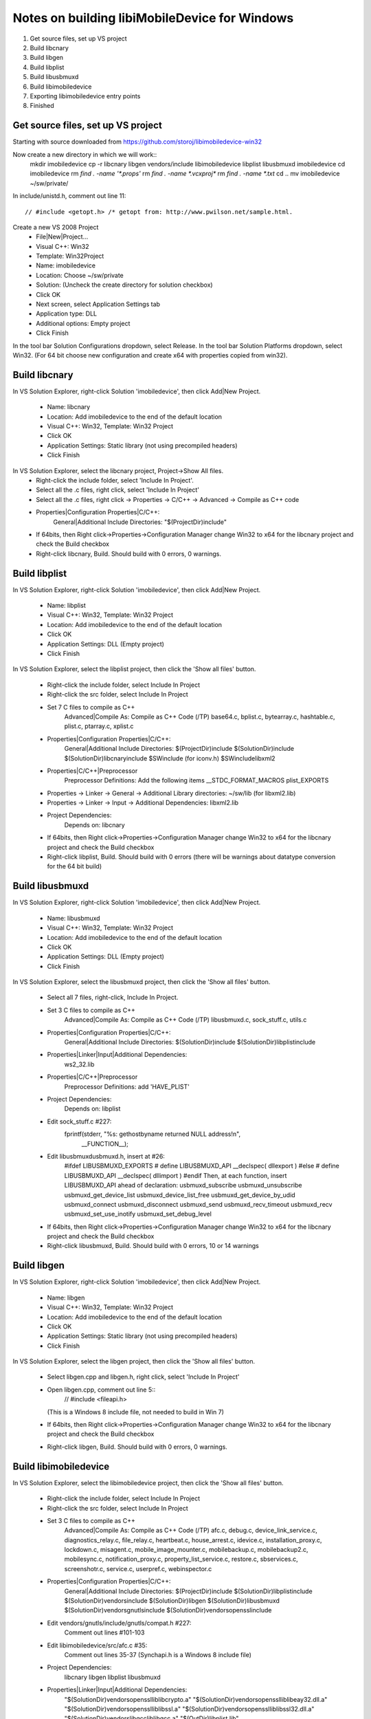 Notes on building libiMobileDevice for Windows
=========================================================

1. Get source files, set up VS project
2. Build libcnary
3. Build libgen
4. Build libplist
5. Build libusbmuxd
6. Build libimobiledevice
7. Exporting libimobiledevice entry points
8. Finished

Get source files, set up VS project
-------------------------------------

Starting with source downloaded from https://github.com/storoj/libimobiledevice-win32

Now create a new directory in which we will work::
    mkdir imobiledevice
    cp -r libcnary libgen vendors/include libimobiledevice libplist libusbmuxd imobiledevice
    cd imobiledevice
    rm `find . -name '*.props'`
    rm `find . -name *.vcxproj*`
    rm `find . -name *.txt`
    cd ..
    mv imobiledevice ~/sw/private/

In include/unistd.h, comment out line 11::

    // #include <getopt.h> /* getopt from: http://www.pwilson.net/sample.html.

Create a new VS 2008 Project
    - File|New|Project…
    - Visual C++: Win32
    - Template: Win32Project
    - Name: imobiledevice
    - Location: Choose ~/sw/private
    - Solution: (Uncheck the create directory for solution checkbox)
    - Click OK
    - Next screen, select Application Settings tab
    - Application type: DLL 
    - Additional options: Empty project
    - Click Finish

In the tool bar Solution Configurations dropdown, select Release.
In the tool bar Solution Platforms dropdown, select Win32.
(For 64 bit choose new configuration and create x64 with properties copied from
win32).


Build libcnary
-------------------------

In VS Solution Explorer, right-click Solution 'imobiledevice', then click
Add|New Project.
    - Name: libcnary
    - Location: Add \imobiledevice to the end of the default location
    - Visual C++: Win32, Template: Win32 Project
    - Click OK
    - Application Settings: Static library (not using precompiled headers)
    - Click Finish

In VS Solution Explorer, select the libcnary project, Project->Show All files.
    - Right-click the include folder, select 'Include In Project'.
    - Select all the .c files, right click, select 'Include In Project'
    - Select all the .c files, right click -> Properties -> C/C++ -> Advanced -> Compile as C++ code
    - Properties|Configuration Properties|C/C++:
        General|Additional Include Directories:
        "$(ProjectDir)\include"
    - If 64bits, then Right click->Properties->Configuration Manager change
      Win32 to x64 for the libcnary project and check the Build checkbox
    - Right-click libcnary, Build. Should build with 0 errors, 0 warnings.


Build libplist
---------------------

In VS Solution Explorer, right-click Solution 'imobiledevice', then click
Add|New Project.
    - Name: libplist
    - Visual C++: Win32, Template: Win32 Project
    - Location: Add \imobiledevice to the end of the default location
    - Click OK
    - Application Settings: DLL (Empty project)
    - Click Finish

In VS Solution Explorer, select the libplist project, then click the 'Show all files'
button.
    - Right-click the include folder, select Include In Project
    - Right-click the src folder, select Include In Project
    - Set 7 C files to compile as C++
        Advanced|Compile As: Compile as C++ Code (/TP)
        base64.c, bplist.c, bytearray.c, hashtable.c, plist.c, ptarray.c, xplist.c
    - Properties|Configuration Properties|C/C++:
        General|Additional Include Directories:
        $(ProjectDir)\include
        $(SolutionDir)\include
        $(SolutionDir)\libcnary\include
        $SW\include (for iconv.h)
        $SW\include\libxml2
    - Properties|C/C++|Preprocessor
        Preprocessor Definitions: Add the following items
        __STDC_FORMAT_MACROS
        plist_EXPORTS
    - Properties -> Linker -> General -> Additional Library directories: ~/sw/lib (for libxml2.lib)
    - Properties -> Linker -> Input -> Additional Dependencies: libxml2.lib
    - Project Dependencies:
        Depends on: libcnary
    - If 64bits, then Right click->Properties->Configuration Manager change
      Win32 to x64 for the libcnary project and check the Build checkbox
    - Right-click libplist, Build. Should build with 0 errors (there will be
      warnings about datatype conversion for the 64 bit build)

Build libusbmuxd
----------------------

In VS Solution Explorer, right-click Solution 'imobiledevice', then click
Add|New Project.
    - Name: libusbmuxd
    - Visual C++: Win32, Template: Win32 Project
    - Location: Add \imobiledevice to the end of the default location
    - Click OK
    - Application Settings: DLL (Empty project)
    - Click Finish

In VS Solution Explorer, select the libusbmuxd project, then click the 'Show all files'
button.
    - Select all 7 files, right-click, Include In Project.
    - Set 3 C files to compile as C++
        Advanced|Compile As: Compile as C++ Code (/TP)
        libusbmuxd.c, sock_stuff.c, utils.c
    - Properties|Configuration Properties|C/C++:
        General|Additional Include Directories:
        $(SolutionDir)\include
        $(SolutionDir)\libplist\include
    - Properties|Linker|Input|Additional Dependencies:
        ws2_32.lib
    - Properties|C/C++|Preprocessor
        Preprocessor Definitions: add 'HAVE_PLIST'
    - Project Dependencies:
        Depends on: libplist
    - Edit sock_stuff.c #227:
        fprintf(stderr, "%s: gethostbyname returned NULL address!\n",
					__FUNCTION__);
    - Edit libusbmuxd\usbmuxd.h, insert at #26:
        #ifdef LIBUSBMUXD_EXPORTS
        # define LIBUSBMUXD_API __declspec( dllexport )
        #else
        # define LIBUSBMUXD_API __declspec( dllimport )
        #endif
        Then, at each function, insert LIBUSBMUXD_API ahead of declaration:
        usbmuxd_subscribe
        usbmuxd_unsubscribe
        usbmuxd_get_device_list
        usbmuxd_device_list_free
        usbmuxd_get_device_by_udid
        usbmuxd_connect
        usbmuxd_disconnect
        usbmuxd_send
        usbmuxd_recv_timeout
        usbmuxd_recv
        usbmuxd_set_use_inotify
        usbmuxd_set_debug_level

    - If 64bits, then Right click->Properties->Configuration Manager change
      Win32 to x64 for the libcnary project and check the Build checkbox
    - Right-click libusbmuxd, Build. Should build with 0 errors, 10 or 14 warnings

Build libgen
-----------------------

In VS Solution Explorer, right-click Solution 'imobiledevice', then click
Add|New Project.
    - Name: libgen
    - Visual C++: Win32, Template: Win32 Project
    - Location: Add \imobiledevice to the end of the default location
    - Click OK
    - Application Settings: Static library (not using precompiled headers)
    - Click Finish

In VS Solution Explorer, select the libgen project, then click the 'Show all files'
button.
    - Select libgen.cpp and libgen.h, right click, select 'Include In Project'
    - Open libgen.cpp, comment out line 5::
        // #include <fileapi.h> 
      (This is a Windows 8 include file, not needed to build in Win 7)
    - If 64bits, then Right click->Properties->Configuration Manager change
      Win32 to x64 for the libcnary project and check the Build checkbox
    - Right-click libgen, Build. Should build with 0 errors, 0 warnings.

Build libimobiledevice
----------------------------

In VS Solution Explorer, select the libimobiledevice project, then click the 'Show all files'
button.
    - Right-click the include folder, select Include In Project
    - Right-click the src folder, select Include In Project
    - Set 3 C files to compile as C++
        Advanced|Compile As: Compile as C++ Code (/TP)
        afc.c, debug.c, device_link_service.c, diagnostics_relay.c, file_relay.c,
        heartbeat.c, house_arrest.c, idevice.c, installation_proxy.c, lockdown.c,
        misagent.c, mobile_image_mounter.c, mobilebackup.c, mobilebackup2.c,
        mobilesync.c, notification_proxy.c, property_list_service.c, restore.c,
        sbservices.c, screenshotr.c, service.c, userpref.c, webinspector.c
    - Properties|Configuration Properties|C/C++:
        General|Additional Include Directories:
        $(ProjectDir)\include
        $(SolutionDir)\libplist\include
        $(SolutionDir)\vendors\include
        $(SolutionDir)\libgen
        $(SolutionDir)\libusbmuxd
        $(SolutionDir)\vendors\gnutls\include
        $(SolutionDir)\vendors\openssl\include
    - Edit vendors/gnutls/include/gnutls/compat.h #227:
        Comment out lines #101-103
    - Edit libimobiledevice/src/afc.c #35:
        Comment out lines 35-37 (Synchapi.h is a Windows 8 include file)
    - Project Dependencies:
        libcnary
        libgen
        libplist
        libusbmuxd
    - Properties|Linker|Input|Additional Dependencies:
        "$(SolutionDir)\vendors\openssl\lib\libcrypto.a"
        "$(SolutionDir)\vendors\openssl\lib\libeay32.dll.a"
        "$(SolutionDir)\vendors\openssl\lib\libssl.a"
        "$(SolutionDir)\vendors\openssl\lib\libssl32.dll.a"
        "$(SolutionDir)\vendors\libgcc\lib\libgcc.a"
        "$(OutDir)\libplist.lib"
        "$(SolutionDir)\vendors\libxml2\lib\libxml2.lib"
        ws2_32.lib
    - Properties|C/C++|Preprocessor
        Preprocessor Definitions:
            ASN1_STATIC
            HAVE_OPENSSL
            __LITTLE_ENDIAN__
            _LIB
    - Right-click libimobiledevice, Build.
        0 errors, 48 warnings.
    - Properties|C/C++|General
        Warning Level: Level 2


Exporting libimobiledevice entry points
------------------------------------------

The project now builds without errors. Next, we need to export public entry points from
libimobiledevice.

    - Edit libimobiledevice\include\libimobiledevice\afc.h
        At #26, insert
        #define AFC_API __declspec( dllexport )
        Then, at each function, insert AFC_API ahead of declaration
        afc_client_new
        afc_client_free
        afc_get_device_info
        afc_read_directory
        afc_get_file_info
        afc_file_open
        afc_file_close
        afc_file_lock
        afc_file_read
        afc_file_write
        afc_file_seek
        afc_file_tell
        afc_file_truncate
        afc_remove_path
        afc_rename_path
        afc_make_directory
        afc_truncate
        afc_make_link
        afc_set_file_time
        afc_get_device_info_key

    - Edit libimobiledevice\include\libimobiledevice\housearrest.h
        At #26, insert
        #define HOUSE_ARREST_API __declspec( dllexport )
        Then, at each function, insert HOUSE_ARREST_API ahead of declaration
        house_arrest_client_new
        house_arrest_client_free
        house_arrest_send_request
        house_arrest_send_command
        house_arrest_get_result
        afc_client_new_from_house_arrest_client

    - Edit libimobiledevice\include\libimobiledevice\installation_proxy.h
        At #26, insert
        #define INSTALLATION_PROXY_API __declspec( dllexport )
        Then, at each function, insert INSTALLATION_PROXY_API ahead of declaration
        instproxy_client_new
        instproxy_client_free
        instproxy_browse
        instproxy_install
        instproxy_upgrade
        instproxy_uninstall
        instproxy_lookup_archives
        instproxy_archive
        instproxy_restore
        instproxy_remove_archive
        instproxy_client_options_new
        instproxy_client_options_add
        instproxy_client_options_free

    - Edit libimobiledevice\include\libimobiledevice\libimobiledevice.h
        At #26, insert
        #define LIBIMOBILEDEVICE_API __declspec( dllexport )
        Then, at each function, insert LIBIMOBILEDEVICE_API ahead of declaration
        idevice_set_debug_level
        idevice_event_subscribe
        idevice_event_unsubscribe
        idevice_get_device_list
        idevice_device_list_free
        idevice_new
        idevice_free
        idevice_connect
        idevice_disconnect
        idevice_connection_send
        idevice_connection_receive_timeout
        idevice_connection_receive
        idevice_get_handle
        idevice_get_udid

    - Edit libimobiledevice\include\libimobiledevice\lockdown.h
        At #27, insert
        #define LOCKDOWN_API __declspec( dllexport )
        Then, at each function, insert LOCKDOWN_API ahead of declaration
        lockdownd_client_new
        lockdownd_client_new_with_handshake
        lockdownd_client_free
        lockdownd_query_type
        lockdownd_get_value
        lockdownd_set_value
        lockdownd_remove_value
        lockdownd_start_service
        lockdownd_start_session
        lockdownd_stop_session
        lockdownd_send
        lockdownd_receive
        lockdownd_pair
        lockdownd_validate_pair
        lockdownd_unpair
        lockdownd_activate
        lockdownd_deactivate
        lockdownd_enter_recovery
        lockdownd_goodbye
        lockdownd_getdevice_udid
        lockdownd_get_device_name
        lockdownd_get_sync_data
        lockdownd_data_classes_free
        lockdownd_service_descriptor_free

    - Right-click libimobiledevice, Rebuild


Finished
---------------

The contents of the Release\ directory now includes the targets:
 • libimobiledevice.dll (866KB)
 • libusbmuxd.dll (46KB)

Confirm public entry points using Dependency Walker
    open libimobiledevice.dll, 130 entry points
    open libusbmuxd.dll, 64 entry points






